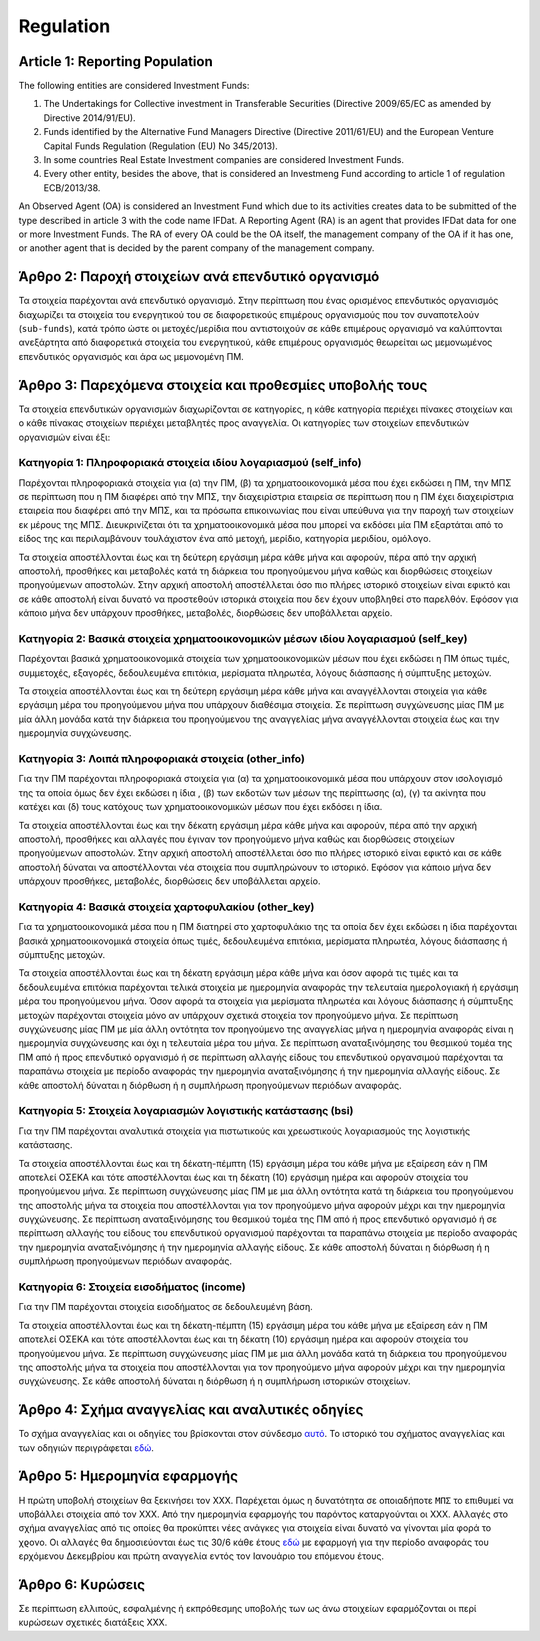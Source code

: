 Regulation
==========

Article 1: Reporting Population
-------------------------------
The following entities are considered Investment Funds:

#. The Undertakings for Collective investment in Transferable Securities
   (Directive 2009/65/EC as amended by Directive 2014/91/EU).

#. Funds identified by the Alternative Fund Managers Directive (Directive 2011/61/EU) and the European Venture Capital Funds Regulation (Regulation (EU) No 345/2013).

#. In some countries Real Estate Investment companies are considered Investment Funds.

#. Every other entity, besides the above, that is considered an Investmeng Fund according to article 1 of regulation ECB/2013/38.

An Observed Agent (OA) is considered an Investment Fund which due to its
activities creates data to be submitted of the type described in article 3 with
the code name IFDat.  A Reporting Agent (RA) is an agent that provides IFDat
data for one or more Investment Funds.  The RA of every OA could be the OA
itself, the management company of the OA if it has one, or another agent that
is decided by the parent company of the management company.

Άρθρο 2: Παροχή στοιχείων ανά επενδυτικό οργανισμό
--------------------------------------------------
Τα στοιχεία παρέχονται ανά επενδυτικό οργανισμό.  Στην περίπτωση που ένας
ορισμένος επενδυτικός οργανισμός διαχωρίζει τα στοιχεία του ενεργητικού του σε
διαφορετικούς επιμέρους οργανισμούς που τον συναποτελούν (``sub-funds``), κατά
τρόπο ώστε οι μετοχές/μερίδια που αντιστοιχούν σε κάθε επιμέρους οργανισμό να
καλύπτονται ανεξάρτητα από διαφορετικά στοιχεία του ενεργητικού, κάθε επιμέρους
οργανισμός θεωρείται ως μεμονωμένος επενδυτικός οργανισμός και άρα ως
μεμονομένη ΠΜ.


Άρθρο 3: Παρεχόμενα στοιχεία και προθεσμίες υποβολής τους
---------------------------------------------------------
Τα στοιχεία επενδυτικών οργανισμών διαχωρίζονται σε κατηγορίες, η κάθε κατηγορία περιέχει πίνακες στοιχείων και ο κάθε πίνακας στοιχείων περιέχει μεταβλητές προς αναγγελία.  Οι κατηγορίες των στοιχείων επενδυτικών οργανισμών είναι έξι:


Κατηγορία 1: Πληροφοριακά στοιχεία ιδίου λογαριασμού (self_info)
~~~~~~~~~~~~~~~~~~~~~~~~~~~~~~~~~~~~~~~~~~~~~~~~~~~~~~~~~~~~~~~~
Παρέχονται πληροφοριακά στοιχεία για (α) την ΠΜ, (β) τα χρηματοοικονομικά μέσα που
έχει εκδώσει η ΠΜ, την ΜΠΣ σε περίπτωση που η ΠΜ διαφέρει από την ΜΠΣ, την διαχειρίστρια εταιρεία σε περίπτωση που η ΠΜ έχει διαχειρίστρια εταιρεία που διαφέρει από την ΜΠΣ,
και τα πρόσωπα επικοινωνίας που είναι υπεύθυνα για την παροχή των στοιχείων εκ μέρους της ΜΠΣ.  Διευκρινίζεται ότι τα χρηματοοικονομικά μέσα που μπορεί να εκδόσει μία ΠΜ εξαρτάται από το είδος της και περιλαμβάνουν τουλάχιστον ένα από μετοχή, μερίδιο, κατηγορία μεριδίου, ομόλογο.

Τα στοιχεία αποστέλλονται έως και τη δεύτερη εργάσιμη μέρα κάθε μήνα και
αφορούν, πέρα από την αρχική αποστολή, προσθήκες και μεταβολές κατά τη διάρκεια
του προηγούμενου μήνα καθώς και διορθώσεις στοιχείων προηγούμενων αποστολών.
Στην αρχική αποστολή αποστέλλεται όσο πιο πλήρες ιστορικό στοιχείων είναι εφικτό και σε
κάθε αποστολή είναι δυνατό να προστεθούν ιστορικά στοιχεία που δεν έχουν
υποβληθεί στο παρελθόν.  Εφόσον για κάποιο μήνα δεν υπάρχουν προσθήκες, μεταβολές,
διορθώσεις δεν υποβάλλεται αρχείο.


Κατηγορία 2: Βασικά στοιχεία χρηματοοικονομικών μέσων ιδίου λογαριασμού (self_key)
~~~~~~~~~~~~~~~~~~~~~~~~~~~~~~~~~~~~~~~~~~~~~~~~~~~~~~~~~~~~~~~~~~~~~~~~~~~~~~~~~~
Παρέχονται βασικά χρηματοοικονομικά στοιχεία των χρηματοοικονομικών μέσων που έχει εκδώσει η ΠΜ όπως τιμές, συμμετοχές, εξαγορές, δεδουλευμένα επιτόκια, μερίσματα πληρωτέα, λόγους
διάσπασης ή σύμπτυξης μετοχών.

Τα στοιχεία αποστέλλονται έως και τη δεύτερη εργάσιμη μέρα κάθε μήνα και
αναγγέλλονται στοιχεία για κάθε εργάσιμη μέρα του προηγούμενου μήνα που υπάρχουν διαθέσιμα
στοιχεία.  Σε περίπτωση συγχώνευσης μίας ΠΜ με μία άλλη μονάδα κατά την διάρκεια του προηγούμενου της αναγγελίας μήνα αναγγέλλονται στοιχεία έως και την ημερομηνία συγχώνευσης.


Κατηγορία 3: Λοιπά πληροφοριακά στοιχεία (other_info)
~~~~~~~~~~~~~~~~~~~~~~~~~~~~~~~~~~~~~~~~~~~~~~~~~~~~~
Για την ΠΜ παρέχονται πληροφοριακά στοιχεία για (α) τα χρηματοοικονομικά
μέσα που υπάρχουν στον ισολογισμό της τα οποία όμως δεν έχει εκδώσει η ίδια , (β) των εκδοτών των μέσων της περίπτωσης (α), (γ)
τα ακίνητα που κατέχει και (δ) τους κατόχους των χρηματοοικονομικών μέσων που έχει εκδόσει η ίδια.

Τα στοιχεία αποστέλλονται έως και την δέκατη εργάσιμη μέρα κάθε μήνα και
αφορούν, πέρα από την αρχική αποστολή, προσθήκες και αλλαγές που έγιναν τον
προηγούμενο μήνα καθώς και διορθώσεις στοιχείων προηγούμενων αποστολών.  Στην
αρχική αποστολή αποστέλλεται όσο πιο πλήρες ιστορικό είναι εφικτό και σε κάθε
αποστολή δύναται να αποστέλλονται νέα στοιχεία που συμπληρώνουν το ιστορικό.
Εφόσον για κάποιο μήνα δεν υπάρχουν προσθήκες, μεταβολές, διορθώσεις δεν
υποβάλλεται αρχείο.


Κατηγορία 4: Βασικά στοιχεία χαρτοφυλακίου (other_key)
~~~~~~~~~~~~~~~~~~~~~~~~~~~~~~~~~~~~~~~~~~~~~~~~~~~~~~
Για τα χρηματοοικονομικά μέσα που η ΠΜ διατηρεί στο χαρτοφυλάκιο της τα οποία δεν έχει εκδώσει η ίδια παρέχονται βασικά χρηματοοικονομικά στοιχεία όπως τιμές, δεδουλευμένα επιτόκια, μερίσματα πληρωτέα, λόγους διάσπασης ή σύμπτυξης μετοχών.

Τα στοιχεία αποστέλλονται έως και τη δέκατη εργάσιμη μέρα κάθε μήνα και όσον
αφορά τις τιμές και τα δεδουλευμένα επιτόκια παρέχονται τελικά στοιχεία με
ημερομηνία αναφοράς την τελευταία ημερολογιακή ή εργάσιμη μέρα του προηγούμενου
μήνα.  Όσον αφορά τα στοιχεία για μερίσματα πληρωτέα και λόγους διάσπασης ή
σύμπτυξης μετοχών παρέχονται στοιχεία μόνο αν υπάρχουν σχετικά στοιχεία τον
προηγούμενο μήνα.  Σε περίπτωση συγχώνευσης μίας ΠΜ με μία άλλη οντότητα τον
προηγούμενο της αναγγελίας μήνα η ημερομηνία αναφοράς είναι η ημερομηνία
συγχώνευσης και όχι η τελευταία μέρα του μήνα.  Σε περίπτωση αναταξινόμησης του θεσμικού τομέα της ΠΜ από ή προς επενδυτικό οργανισμό ή σε περίπτωση αλλαγής είδους
του επενδυτικού οργανσιμού παρέχονται τα παραπάνω στοιχεία με περίοδο αναφοράς
την ημερομηνία αναταξινόμησης ή την ημερομηνία αλλαγής είδους. Σε κάθε αποστολή δύναται η διόρθωση ή η συμπλήρωση προηγούμενων περιόδων αναφοράς.


Κατηγορία 5: Στοιχεία λογαριασμών λογιστικής κατάστασης (bsi)
~~~~~~~~~~~~~~~~~~~~~~~~~~~~~~~~~~~~~~~~~~~~~~~~~~~~~~~~~~~~~
Για την ΠΜ παρέχονται αναλυτικά στοιχεία για πιστωτικούς και χρεωστικούς
λογαριασμούς της λογιστικής κατάστασης.

Τα στοιχεία αποστέλλονται έως και τη δέκατη-πέμπτη (15) εργάσιμη μέρα του κάθε
μήνα με εξαίρεση εάν η ΠΜ αποτελεί ΟΣΕΚΑ και τότε αποστέλλονται έως και τη
δέκατη (10) εργάσιμη ημέρα και αφορούν στοιχεία του προηγούμενου μήνα. Σε
περίπτωση συγχώνευσης μίας ΠΜ με μια άλλη οντότητα κατά τη διάρκεια του
προηγούμενου της αποστολής μήνα τα στοιχεία που αποστέλλονται για τον
προηγούμενο μήνα αφορούν μέχρι και την ημερομηνία συγχώνευσης.  Σε περίπτωση
αναταξινόμησης του θεσμικού τομέα της ΠΜ από ή προς επενδυτικό οργανισμό ή σε
περίπτωση αλλαγής του είδους του επενδυτικού οργανισμού παρέχονται τα παραπάνω
στοιχεία με περίοδο αναφοράς την ημερομηνία αναταξινόμησης ή την ημερομηνία
αλλαγής είδους. Σε κάθε αποστολή δύναται η διόρθωση ή η συμπλήρωση προηγούμενων
περιόδων αναφοράς.


Κατηγορία 6: Στοιχεία εισοδήματος (income)
~~~~~~~~~~~~~~~~~~~~~~~~~~~~~~~~~~~~~~~~~~
Για την ΠΜ παρέχονται στοιχεία εισοδήματος σε δεδουλευμένη βάση.

Τα στοιχεία αποστέλλονται έως και τη δέκατη-πέμπτη (15) εργάσιμη μέρα του κάθε
μήνα με εξαίρεση εάν η ΠΜ αποτελεί ΟΣΕΚΑ και τότε αποστέλλονται έως και τη
δέκατη (10) εργάσιμη ημέρα και αφορούν στοιχεία του προηγούμενου μήνα. Σε
περίπτωση συγχώνευσης μίας ΠΜ με μια άλλη μονάδα κατά τη διάρκεια του
προηγούμενου της αποστολής μήνα τα στοιχεία που αποστέλλονται για τον
προηγούμενο μήνα αφορούν μέχρι και την ημερομηνία συγχώνευσης.  Σε κάθε
αποστολή δύναται η διόρθωση ή η συμπλήρωση ιστορικών στοιχείων.


Άρθρο 4: Σχήμα αναγγελίας και αναλυτικές οδηγίες
---------------------------
Το σχήμα αναγγελίας και οι οδηγίες του βρίσκονται στον σύνδεσμο `αυτό`_.  Το
ιστορικό του σχήματος αναγγελίας και των οδηγιών περιγράφεται `εδώ`_.


Άρθρο 5: Ημερομηνία εφαρμογής
-----------------------------
Η πρώτη υποβολή στοιχείων θα ξεκινήσει τον ΧΧΧ. Παρέχεται όμως η δυνατότητα σε
οποιαδήποτε ``ΜΠΣ`` το επιθυμεί να υποβάλλει στοιχεία από τον ΧΧΧ.  Από την
ημερομηνία εφαρμογής του παρόντος καταργούνται οι ΧΧΧ. Αλλαγές στο σχήμα
αναγγελίας από τις οποίες θα προκύπτει νέες ανάγκες για στοιχεία είναι δυνατό
να γίνονται μία φορά το χϱονο.  Οι αλλαγές θα δημοσιεύονται έως τις 30/6 κάθε
έτους `εδώ`_ με εφαρμογή για την περίοδο αναφοράς του ερχόμενου Δεκεμβρίου και
πρώτη αναγγελία εντός τον Ιανουάριο του επόμενου έτους.


Άρθρο 6: Κυρώσεις
-----------------
Σε περίπτωση ελλιπούς, εσφαλμένης ή εκπρόθεσμης υποβολής των ως άνω στοιχείων
εφαρμόζονται οι περί κυρώσεων σχετικές διατάξεις ΧΧΧ.

.. _αυτό: https://journey-docs.readthedocs.io/el/latest/domain/ifdat/index.html
.. _εδώ: https://journey-docs.readthedocs.io/el/latest/whatsnew.html
.. Άρθρο 1: Πεδίο εφαρμογής - πληθυσμός παροχής στοιχείων
.. ------------------------------------------------------
.. Στην έννοια του Επενδυτικού Οργανισμού εμπίπτουν:
..
.. #. Οι οργανισμοί συλλογικών επενδύσεων σε κινητές αξίες (ΟΣΕΚΑ) με κράτος -
..    μέλος καταγωγής την Ελλάδα καθώς και οι ΟΣΕΚΑ με κράτος - μέλος καταγωγής
..    εκτός Ελλάδος που διαχειρίζονται από εταιρείες που ανήκουν σε όμιλο με έδρα
..    την Ελλάδα (ν. 4099/2012)
..
.. #. Οι οργανισμοί εναλλακτικών επενδύσεων (ΟΕΕ) με κράτος - μέλος καταγωγής την
..    Ελλάδα καθώς και οι ΟΕΕ με κράτος - μέλος καταγωγής εκτός Ελλάδος που
..    διαχειρίζονται από εταιρείες που ανήκουν σε όμιλο με έδρα την Ελλάδα (ν.
..    4209/2013)
..
.. #. Οι Ανώνυμες Εταιρείες Επενδύσεων σε Ακίνητη Περιουσία του ν. 2778/1999 καθώς και οι Ανώνυμες Εταιρείες Επενδύσεων Χαρτοφυλακίου του ν. 3371/2005.
..
.. #. Κάθε άλλη μονάδα, πέρα από τις παραπάνω κατηγορίες, με κατοικία την Ελλάδα
..    (ΕΚ 2533/98) που αποτελεί Επενδυτικό Οργανισμό με βάση το άρθρο 1 του
..    κανονισμού ΕΚΤ/2013/38.
..
.. Ως Παρατηρούμενη Μονάδα (ΠΜ) νοείται ένας Επενδυτικός Οργανισμός ο οποίος λόγω
.. της δραστηριότητας του παράγει στοιχεία προς αναγγελία που περιγράφονται στο
.. Άρθρο 3 με την κωδική ονομασία IFDat.  Ως Μονάδα Παροχής Στοιχείων (ΜΠΣ)
.. νοείται η μονάδα που παρέχει στοιχεία για έναν ή περισσότερους επενδυτικούς
.. οργανισμούς. H ΜΠΣ της κάθε ΠΜ είναι είτε η ΠΜ, είτε η διαχειρίστρια εταιρεία
.. της, είτε μία άλλη μονάδα που ορίζεται από τη μητρική της διαχειρίστριας
.. εταιρείας.

